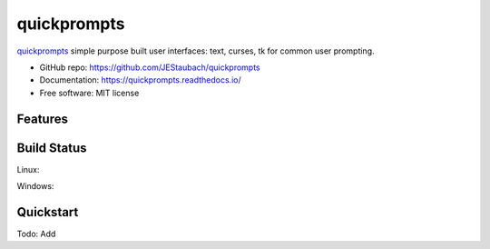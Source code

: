 ======================
quickprompts
======================

.. image:: https://pyup.io/repos/github/JEStaubach/quickprompts/shield.svg
     :target: https://pyup.io/repos/github/JEStaubach/quickprompts/
     :alt: Updates

quickprompts_ simple purpose built user interfaces: text, curses, tk for common user prompting.

* GitHub repo: https://github.com/JEStaubach/quickprompts
* Documentation: https://quickprompts.readthedocs.io/
* Free software: MIT license

Features
--------

.. _classifiers_menu: https://github.com/JEStaubach/quickprompts

Build Status
-------------

Linux:

.. image:: https://img.shields.io/travis/JEStaubach/quickprompts.svg
    :target: https://travis-ci.org/JEStaubach/quickprompts
    :alt: Linux build status on Travis CI

Windows:

.. image:: https://ci.appveyor.com/api/projects/status/github/JEStaubach/quickprompts?branch=master
    :target: https://ci.appveyor.com/project/JEStaubach/quickprompts/branch/master
    :alt: Windows build status on Appveyor

Quickstart
----------

Todo: Add
